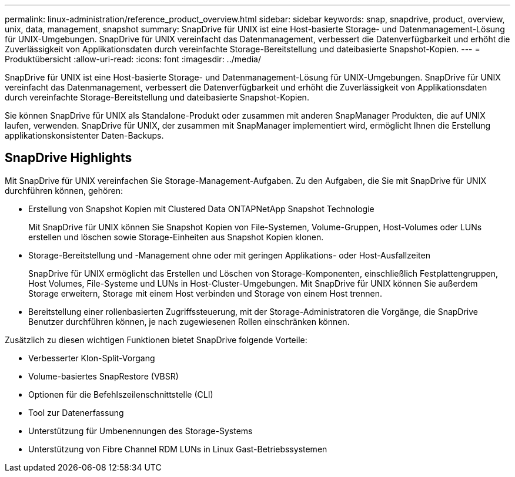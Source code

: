 ---
permalink: linux-administration/reference_product_overview.html 
sidebar: sidebar 
keywords: snap, snapdrive, product, overview, unix, data, management, snapshot 
summary: SnapDrive für UNIX ist eine Host-basierte Storage- und Datenmanagement-Lösung für UNIX-Umgebungen. SnapDrive für UNIX vereinfacht das Datenmanagement, verbessert die Datenverfügbarkeit und erhöht die Zuverlässigkeit von Applikationsdaten durch vereinfachte Storage-Bereitstellung und dateibasierte Snapshot-Kopien. 
---
= Produktübersicht
:allow-uri-read: 
:icons: font
:imagesdir: ../media/


[role="lead"]
SnapDrive für UNIX ist eine Host-basierte Storage- und Datenmanagement-Lösung für UNIX-Umgebungen. SnapDrive für UNIX vereinfacht das Datenmanagement, verbessert die Datenverfügbarkeit und erhöht die Zuverlässigkeit von Applikationsdaten durch vereinfachte Storage-Bereitstellung und dateibasierte Snapshot-Kopien.

Sie können SnapDrive für UNIX als Standalone-Produkt oder zusammen mit anderen SnapManager Produkten, die auf UNIX laufen, verwenden. SnapDrive für UNIX, der zusammen mit SnapManager implementiert wird, ermöglicht Ihnen die Erstellung applikationskonsistenter Daten-Backups.



== SnapDrive Highlights

Mit SnapDrive für UNIX vereinfachen Sie Storage-Management-Aufgaben. Zu den Aufgaben, die Sie mit SnapDrive für UNIX durchführen können, gehören:

* Erstellung von Snapshot Kopien mit Clustered Data ONTAPNetApp Snapshot Technologie
+
Mit SnapDrive für UNIX können Sie Snapshot Kopien von File-Systemen, Volume-Gruppen, Host-Volumes oder LUNs erstellen und löschen sowie Storage-Einheiten aus Snapshot Kopien klonen.

* Storage-Bereitstellung und -Management ohne oder mit geringen Applikations- oder Host-Ausfallzeiten
+
SnapDrive für UNIX ermöglicht das Erstellen und Löschen von Storage-Komponenten, einschließlich Festplattengruppen, Host Volumes, File-Systeme und LUNs in Host-Cluster-Umgebungen. Mit SnapDrive für UNIX können Sie außerdem Storage erweitern, Storage mit einem Host verbinden und Storage von einem Host trennen.

* Bereitstellung einer rollenbasierten Zugriffssteuerung, mit der Storage-Administratoren die Vorgänge, die SnapDrive Benutzer durchführen können, je nach zugewiesenen Rollen einschränken können.


Zusätzlich zu diesen wichtigen Funktionen bietet SnapDrive folgende Vorteile:

* Verbesserter Klon-Split-Vorgang
* Volume-basiertes SnapRestore (VBSR)
* Optionen für die Befehlszeilenschnittstelle (CLI)
* Tool zur Datenerfassung
* Unterstützung für Umbenennungen des Storage-Systems
* Unterstützung von Fibre Channel RDM LUNs in Linux Gast-Betriebssystemen


